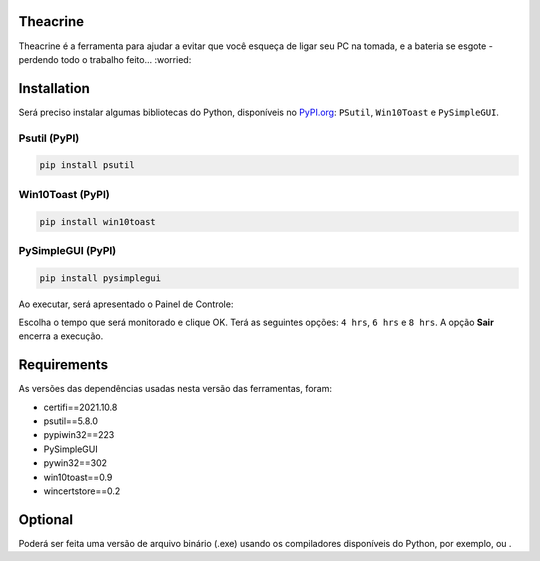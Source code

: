 .. meta::
   :keywords: Teachrine, Toast, Notifier, Battery, Bateria

Theacrine |Theacrine|
=====================
| Theacrine é a ferramenta para ajudar a evitar que você esqueça de ligar seu PC na tomada,
  e a bateria se esgote - perdendo todo o trabalho feito... :worried:

Installation
============
| Será preciso instalar algumas bibliotecas do Python, disponíveis no
  `PyPI.org <https://pypi.org>`_: ``PSutil``, ``Win10Toast`` e ``PySimpleGUI``.

Psutil (PyPI)
-------------

|Psutil|

.. code-block:: bash

   pip install psutil

Win10Toast (PyPI)
-----------------

|Win10Toast|

.. code-block:: bash

   pip install win10toast

PySimpleGUI (PyPI)
------------------

|PySimpleGUI|

.. code-block:: bash

   pip install pysimplegui

Ao executar, será apresentado o Painel de Controle:

.. image:: https://github.com/sliatecinos/theacrine/blob/master/Theacrine.PNG

| Escolha o tempo que será monitorado e clique OK.
  Terá as seguintes opções: ``4 hrs``, ``6 hrs`` e ``8 hrs``.
  A opção **Sair** encerra a execução.

Requirements
============
As versões das dependências usadas nesta versão das ferramentas, foram:

* certifi==2021.10.8
* psutil==5.8.0
* pypiwin32==223
* PySimpleGUI
* pywin32==302
* win10toast==0.9
* wincertstore==0.2

Optional
========
| Poderá ser feita uma versão de arquivo binário (.exe) usando os compiladores disponíveis do Python,
  por exemplo, |pyinstaller| ou |auto-py-to-exe|.


.. |Theacrine| image:: default_32.ico
   :target: https://github.com/sliatecinos/theacrine
   :alt: Theacrine - GitHub

.. |PSutil| image:: https://img.shields.io/pypi/dd/psutil?color=yellow&label=psutil&style=plastic
   :target: https://pypi.org/project/psutil/
   :alt: PyPI - Psutil

.. |Win10Toast| image:: https://img.shields.io/pypi/dd/win10toast?color=blue&label=win10toast&style=plastic
   :target: https://pypi.org/project/win10toast/
   :alt: PyPI - Win10Toast

.. |PySimpleGUI| image:: https://img.shields.io/pypi/dd/pysimplegui?color=orange&label=pysimplegui&style=plastic
   :target: https://pypi.org/project/PySimpleGUI/
   :alt: PyPI - PySimpleGUI

.. |pyinstaller| image:: https://img.shields.io/pypi/dm/pyinstaller?color=green&label=pyinstaller
   :target: https://pypi.org/project/pyinstaller/
   :alt: PyPI - pyinstaller

.. |auto-py-to-exe| image:: https://img.shields.io/pypi/dm/auto-py-to-exe?color=red&label=auto-py-to-exe
   :target: https://pypi.org/project/auto-py-to-exe/
   :alt: PyPI - auto-py-to-exe
